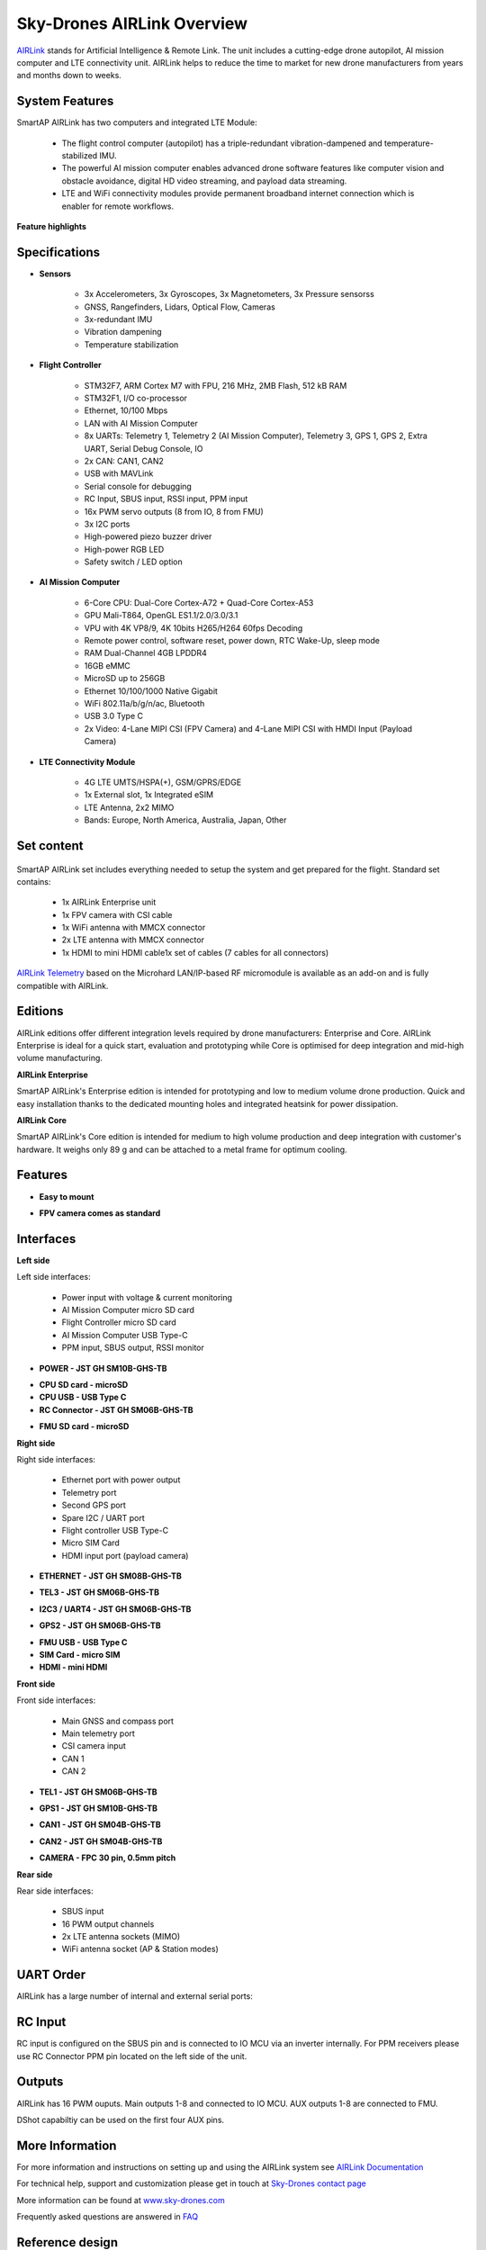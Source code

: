 .. _common-skydrones-airlink:

===========================
Sky-Drones AIRLink Overview
===========================

.. image:: ../../../images/airlink/airlink-main.jpg

`AIRLink  <https://sky-drones.com/airlink>`__ stands for Artificial Intelligence & Remote Link. The unit includes a cutting-edge drone autopilot, AI mission computer and LTE connectivity unit. AIRLink helps to reduce the time to market for new drone manufacturers from years and months down to weeks.


System Features
===============

.. image:: ../../../images/airlink/airlink-3in1.png

SmartAP AIRLink has two computers and integrated LTE Module: 

   - The flight control computer (autopilot) has a triple-redundant vibration-dampened and temperature-stabilized IMU. 
   - The powerful AI mission computer enables advanced drone software features like computer vision and obstacle avoidance, digital HD video streaming, and payload data streaming.
   - LTE and WiFi connectivity modules provide permanent broadband internet connection which is enabler for remote workflows.

**Feature highlights**

   ..  youtube:: VcBx9DLPN54
    :width: 100%


Specifications
==============


- **Sensors**

   - 3x Accelerometers, 3x Gyroscopes, 3x Magnetometers, 3x Pressure sensorss
   - GNSS, Rangefinders, Lidars, Optical Flow, Cameras
   - 3x-redundant IMU
   - Vibration dampening
   - Temperature stabilization


- **Flight Controller**

   - STM32F7, ARM Cortex M7 with FPU, 216 MHz, 2MB Flash, 512 kB RAM
   - STM32F1, I/O co-processor
   - Ethernet, 10/100 Mbps
   - LAN with AI Mission Computer
   - 8x UARTs: Telemetry 1, Telemetry 2 (AI Mission Computer), Telemetry 3, GPS 1, GPS 2, Extra UART, Serial Debug Console, IO
   - 2x CAN: CAN1, CAN2
   - USB with MAVLink
   - Serial console for debugging   
   - RC Input, SBUS input, RSSI input, PPM input
   - 16x PWM servo outputs (8 from IO, 8 from FMU)
   - 3x I2C ports
   - High-powered piezo buzzer driver
   - High-power RGB LED
   - Safety switch / LED option


- **AI Mission Computer**

   - 6-Core CPU: Dual-Core Cortex-A72 + Quad-Core Cortex-A53
   - GPU Mali-T864, OpenGL ES1.1/2.0/3.0/3.1
   - VPU with 4K VP8/9, 4K 10bits H265/H264 60fps Decoding
   - Remote power control, software reset, power down, RTC Wake-Up, sleep mode
   - RAM Dual-Channel 4GB LPDDR4
   - 16GB eMMC
   - MicroSD up to 256GB
   - Ethernet 10/100/1000 Native Gigabit
   - WiFi 802.11a/b/g/n/ac, Bluetooth
   - USB 3.0 Type C
   - 2x Video: 4-Lane MIPI CSI (FPV Camera) and 4-Lane MIPI CSI with HMDI Input (Payload Camera)

- **LTE Connectivity Module**

   - 4G LTE UMTS/HSPA(+), GSM/GPRS/EDGE
   - 1x External slot, 1x Integrated eSIM 
   - LTE Antenna, 2x2 MIMO
   - Bands: Europe, North America, Australia, Japan, Other

Set content
===========

   ..  youtube:: lex7axW8WQg
    :width: 100%

SmartAP AIRLink set includes everything needed to setup the system and get prepared for the flight. Standard set contains:
   
   - 1x AIRLink Enterprise unit
   - 1x FPV camera with CSI cable
   - 1x WiFi antenna with MMCX connector
   - 2x LTE antenna with MMCX connector
   - 1x HDMI to mini HDMI cable1x set of cables (7 cables for all connectors)
   
`AIRLink Telemetry  <https://sky-drones.com/sets/airlink-telemetry-set.html>`__ based on the Microhard LAN/IP-based RF micromodule is available as an add-on and is fully compatible with AIRLink.


Editions
========

AIRLink editions offer different integration levels required by drone manufacturers: Enterprise and Core. AIRLink Enterprise is ideal for a quick start, evaluation and prototyping while Core is optimised for deep integration and mid-high volume manufacturing. 

**AIRLink Enterprise**

.. image:: ../../../images/airlink/airlink-enterprise.jpg

SmartAP AIRLink's Enterprise edition is intended for prototyping and low to medium volume drone production. Quick and easy installation thanks to the dedicated mounting holes and integrated heatsink for power dissipation.

**AIRLink Core**

SmartAP AIRLink's Core edition is intended for medium to high volume production and deep integration with customer's hardware. It weighs only 89 g and can be attached to a metal frame for optimum cooling.

.. image:: ../../../images/airlink/airlink-core.jpg

.. raw:: html

   <table border="1" class="docutils">
   <tbody>
   <tr>
   <th>Parameter </th>
   <th>AIRLink Enterprise </th>
   <th>AIRLink Core </th>
   </tr>
   <tr>
   <td>Enclosure</td>
   <td>Aluminum, with integrated heatsink and fan mounting option.</td>
   <td>External heatsink or reasonable power dissipation should be provided by the design.</td>
   </tr>
   <tr>
   <td>Dimensions</td>
   <td>L103 x W61 x H37 mm</td>
   <td>L100 x W57 x H22 mm</td>
   </tr>
   <tr>
   <td>Weight</td>
   <td>198 g</td>
   <td>89 g</td>
   </tr>
   <tr>
   <td>Ambient temperature</td>
   <td>-40°C-..+50°C</td>
   <td>-40°C-..+50°C</td>
   </tr>
   </tbody>
   </table>

Features
========

- **Easy to mount**

.. image:: ../../../images/airlink/airlink-easy-to-mount.jpg


- **FPV camera comes as standard**

.. image:: ../../../images/airlink/airlink-fpv-camera.jpg


Interfaces
==========

**Left side**

.. image:: ../../../images/airlink/airlink-interfaces-left.jpg

Left side interfaces:

   - Power input with voltage & current monitoring
   - AI Mission Computer micro SD card
   - Flight Controller micro SD card
   - AI Mission Computer USB Type-C
   - PPM input, SBUS output, RSSI monitor

- **POWER - JST GH SM10B-GHS-TB**

.. raw:: html

   <table border="1" class="docutils">
   <tbody>
   <tr>
   <th>Pin number </th>
   <th>Pin name </th>
   <th>Direction </th>
   <th>Voltage </th>
   <th>Function </th>
   </tr>
   <tr>
   <td>1</td>
   <td>12V</td>
   <td>IN</td>
   <td>+12V</td>
   <td>Main power input</td>
   </tr>
   <tr>
   <td>2</td>
   <td>12V</td>
   <td>IN</td>
   <td>+12V</td>
   <td>Main power input</td>
   </tr>
   <tr>
   <td>3</td>
   <td>12V</td>
   <td>IN</td>
   <td>+12V</td>
   <td>Main power input</td>
   </tr>
   <tr>
   <td>4</td>
   <td>BAT_CURRENT</td>
   <td>IN</td>
   <td>+3.3V</td>
   <td>Battery current monitoring</td>
   </tr>
   <tr>
   <td>5</td>
   <td>BAT_VOLTAGE</td>
   <td>IN</td>
   <td>+3.3V</td>
   <td>Battery voltage monitoring</td>
   </tr>
   <tr>
   <td>6</td>
   <td>3V3</td>
   <td>OUT</td>
   <td>+3.3V</td>
   <td>3.3V output</td>
   </tr>
   <tr>
   <td>7</td>
   <td>PWR_KEY</td>
   <td>IN</td>
   <td>+3.3V</td>
   <td>Power key input</td>
   </tr>
   <tr>
   <td>8</td>
   <td>GND</td>
   <td></td>
   <td></td>
   <td>Ground</td>
   </tr>
   <tr>
   <td>9</td>
   <td>GND</td>
   <td></td>
   <td></td>
   <td>Ground</td>
   </tr>
   <tr>
   <td>10</td>
   <td>GND</td>
   <td></td>
   <td></td>
   <td>Ground</td>
   </tr>
   </tbody>
   </table>

- **CPU SD card - microSD**

- **CPU USB - USB Type C**

- **RC Connector - JST GH SM06B-GHS-TB**

.. raw:: html

   <table border="1" class="docutils">
   <tbody>
   <tr>
   <th>Pin number </th>
   <th>Pin name </th>
   <th>Direction </th>
   <th>Voltage </th>
   <th>Function </th>
   </tr>
   <tr>
   <td>1</td>
   <td>5V</td>
   <td>OUT</td>
   <td>+5V</td>
   <td>5V output</td>
   </tr>
   <tr>
   <td>2</td>
   <td>PPM_IN</td>
   <td>IN</td>
   <td>+3.3V</td>
   <td>PPM input</td>
   </tr>
   <tr>
   <td>3</td>
   <td>RSSI_IN</td>
   <td>IN</td>
   <td>+3.3V</td>
   <td>RSSI input</td>
   </tr>
   <tr>
   <td>4</td>
   <td>FAN_OUT</td>
   <td>OUT</td>
   <td>+5V</td>
   <td>Fan output</td>
   </tr>
   <tr>
   <td>5</td>
   <td>SBUS_OUT</td>
   <td>OUT</td>
   <td>+3.3V</td>
   <td>SBUS output</td>
   <tr>
   <td>6</td>
   <td>GND</td>
   <td></td>
   <td></td>
   <td>Ground</td>
   </tr>
   </tbody>
   </table>

- **FMU SD card - microSD**

**Right side**

.. image:: ../../../images/airlink/airlink-interfaces-right.jpg

Right side interfaces:

   - Ethernet port with power output
   - Telemetry port
   - Second GPS port
   - Spare I2C / UART port
   - Flight controller USB Type-C
   - Micro SIM Card
   - HDMI input port (payload camera)

- **ETHERNET - JST GH SM08B-GHS-TB**

.. raw:: html

   <table border="1" class="docutils">
   <tbody>
   <tr>
   <th>Pin number </th>
   <th>Pin name </th>
   <th>Direction </th>
   <th>Voltage </th>
   <th>Function </th>
   </tr>
   <tr>
   <td>1</td>
   <td>5V</td>
   <td>OUT</td>
   <td>+5V</td>
   <td>Radio module power supply</td>
   </tr>
   <tr>
   <td>2</td>
   <td>5V</td>
   <td>OUT</td>
   <td>+5V</td>
   <td>Radio module power supply</td>
   </tr>
   <tr>
   <td>3</td>
   <td>ETH_TXP</td>
   <td>OUT</td>
   <td>+3.3V</td>
   <td>Ethernet transmit positive</td>
   </tr>
   <tr>
   <td>4</td>
   <td>ETH_TXN</td>
   <td>OUT</td>
   <td>+3.3V</td>
   <td>Ethernet transmit negative</td>
   </tr>
   <tr>
   <td>5</td>
   <td>ETH_RXP</td>
   <td>IN</td>
   <td>+3.3V</td>
   <td>Ethernet receive positive</td>
   </tr>
   <tr>
   <td>6</td>
   <td>ETH_RXN</td>
   <td>IN</td>
   <td>+3.3V</td>
   <td>Ethernet receive negative</td>
   </tr>
   <tr>
   <td>7</td>
   <td>GND</td>
   <td></td>
   <td></td>
   <td>Ground</td>
   </tr>
   <tr>
   <td>8</td>
   <td>GND</td>
   <td></td>
   <td></td>
   <td>Ground</td>
   </tr>
   </tbody>
   </table>

- **TEL3 - JST GH SM06B-GHS-TB**

.. raw:: html

   <table border="1" class="docutils">
   <tbody>
   <tr>
   <th>Pin number </th>
   <th>Pin name </th>
   <th>Direction </th>
   <th>Voltage </th>
   <th>Function </th>
   </tr>
   <tr>
   <td>1</td>
   <td>5V</td>
   <td>OUT</td>
   <td>+5V</td>
   <td>Power supply output</td>
   </tr>
   <tr>
   <td>2</td>
   <td>USART2_TX</td>
   <td>OUT</td>
   <td>+3.3V</td>
   <td>Telemetry 3 TX</td>
   </tr>
   <tr>
   <td>3</td>
   <td>USART2_RX</td>
   <td>IN</td>
   <td>+3.3V</td>
   <td>Telemetry 3 RX</td>
   </tr>
   <tr>
   <td>4</td>
   <td>USART2_CTS</td>
   <td>IN</td>
   <td>+3.3V</td>
   <td>Telemetry 3 CTS</td>
   </tr>
   <tr>
   <td>5</td>
   <td>USART2_RTS</td>
   <td>OUT</td>
   <td>+3.3V</td>
   <td>Telemetry 3 RTS</td>
   </tr>
   <tr>
   <td>6</td>
   <td>GND</td>
   <td></td>
   <td></td>
   <td>Ground</td>
   </tr>
   </tbody>
   </table>

- **I2C3 / UART4 - JST GH SM06B-GHS-TB**

.. raw:: html

   <table border="1" class="docutils">
   <tbody>
   <tr>
   <th>Pin number </th>
   <th>Pin name </th>
   <th>Direction </th>
   <th>Voltage </th>
   <th>Function </th>
   </tr>
   <tr>
   <td>1</td>
   <td>5V</td>
   <td>OUT</td>
   <td>+5V</td>
   <td>Power supply output</td>
   </tr>
   <tr>
   <td>2</td>
   <td>USART4_TX</td>
   <td>OUT</td>
   <td>+3.3V</td>
   <td>UART 4 TX</td>
   </tr>
   <tr>
   <td>3</td>
   <td>USART4_RX</td>
   <td>IN</td>
   <td>+3.3V</td>
   <td>UART 4 RX</td>
   </tr>
   <tr>
   <td>4</td>
   <td>I2C3_SCL</td>
   <td>I/O</td>
   <td>+3.3V</td>
   <td>I2C3 Clock</td>
   </tr>
   <tr>
   <td>5</td>
   <td>I2C3_SDA</td>
   <td>I/O</td>
   <td>+3.3V</td>
   <td>I2C3 Data</td>
   </tr>
   <tr>
   <td>6</td>
   <td>GND</td>
   <td></td>
   <td></td>
   <td>Ground</td>
   </tr>
   </tbody>
   </table>

- **GPS2 - JST GH SM06B-GHS-TB**

.. raw:: html

   <table border="1" class="docutils">
   <tbody>
   <tr>
   <th>Pin number </th>
   <th>Pin name </th>
   <th>Direction </th>
   <th>Voltage </th>
   <th>Function </th>
   </tr>
   <tr>
   <td>1</td>
   <td>5V</td>
   <td>OUT</td>
   <td>+5V</td>
   <td>Power supply output</td>
   </tr>
   <tr>
   <td>2</td>
   <td>USART8_TX</td>
   <td>OUT</td>
   <td>+3.3V</td>
   <td>UART 8 TX</td>
   </tr>
   <tr>
   <td>3</td>
   <td>USART8_RX</td>
   <td>IN</td>
   <td>+3.3V</td>
   <td>UART 8 RX</td>
   </tr>
   <tr>
   <td>4</td>
   <td>I2C2_SCL</td>
   <td>I/O</td>
   <td>+3.3V</td>
   <td>I2C2 Clock</td>
   </tr>
   <tr>
   <td>5</td>
   <td>I2C2_SDA</td>
   <td>I/O</td>
   <td>+3.3V</td>
   <td>I2C2 Data</td>
   </tr>
   <tr>
   <td>6</td>
   <td>GND</td>
   <td></td>
   <td></td>
   <td>Ground</td>
   </tr>
   </tbody>
   </table>


- **FMU USB - USB Type C**

- **SIM Card - micro SIM**

- **HDMI - mini HDMI**



**Front side**

.. image:: ../../../images/airlink/airlink-interfaces-front.jpg

Front side interfaces:

   - Main GNSS and compass port
   - Main telemetry port
   - CSI camera input
   - CAN 1
   - CAN 2


- **TEL1 - JST GH SM06B-GHS-TB**

.. raw:: html

   <table border="1" class="docutils">
   <tbody>
   <tr>
   <th>Pin number </th>
   <th>Pin name </th>
   <th>Direction </th>
   <th>Voltage </th>
   <th>Function </th>
   </tr>
   <tr>
   <td>1</td>
   <td>5V</td>
   <td>OUT</td>
   <td>+5V</td>
   <td>Power supply output</td>
   </tr>
   <tr>
   <td>2</td>
   <td>USART7_TX</td>
   <td>OUT</td>
   <td>+3.3V</td>
   <td>Telemetry 1 TX</td>
   </tr>
   <tr>
   <td>3</td>
   <td>USART7_RX</td>
   <td>IN</td>
   <td>+3.3V</td>
   <td>Telemetry 1 RX</td>
   </tr>
   <tr>
   <td>4</td>
   <td>USART7_CTS</td>
   <td>IN</td>
   <td>+3.3V</td>
   <td>Telemetry 1 CTS</td>
   </tr>
   <tr>
   <td>5</td>
   <td>USART7_RTS</td>
   <td>OUT</td>
   <td>+3.3V</td>
   <td>Telemetry 1 RTS</td>
   </tr>
   <tr>
   <td>6</td>
   <td>GND</td>
   <td></td>
   <td></td>
   <td>Ground</td>
   </tr>
   </tbody>
   </table>


- **GPS1 - JST GH SM10B-GHS-TB**

.. raw:: html

   <table border="1" class="docutils">
   <tbody>
   <tr>
   <th>Pin number </th>
   <th>Pin name </th>
   <th>Direction </th>
   <th>Voltage </th>
   <th>Function </th>
   </tr>
   <tr>
   <td>1</td>
   <td>5V</td>
   <td>OUT</td>
   <td>+5V</td>
   <td>Power supply output</td>
   </tr>
   <tr>
   <td>2</td>
   <td>USART1_TX</td>
   <td>OUT</td>
   <td>+3.3V</td>
   <td>GPS 1 TX</td>
   </tr>
   <tr>
   <td>3</td>
   <td>USART1_RX</td>
   <td>IN</td>
   <td>+3.3V</td>
   <td>GPS 1 RX</td>
   </tr>
   <tr>
   <td>4</td>
   <td>I2C1_SCL</td>
   <td>I/O</td>
   <td>+3.3V</td>
   <td>Mag 1 Clock</td>
   </tr>
   <tr>
   <td>5</td>
   <td>I2C1_SDA</td>
   <td>I/O</td>
   <td>+3.3V</td>
   <td>Mag 1 Data</td>
   </tr>
   <tr>
   <td>6</td>
   <td>SAFETY_BTN</td>
   <td>IN</td>
   <td>+3.3V</td>
   <td>Safety button</td>
   </td>
   </tr>
   <tr>
   <td>7</td>
   <td>SAFETY_LED</td>
   <td>OUT</td>
   <td>+3.3V</td>
   <td>Safety LED</td>
   </td>
   </tr>
   <tr>
   <td>8</td>
   <td>+3V3</td>
   <td>OUT</td>
   <td>+3.3V</td>
   <td>3.3V output</td>
   </td>
   </tr>
   <tr>
   <td>9</td>
   <td>BUZZER</td>
   <td>OUT</td>
   <td>+5V</td>
   <td>Buzzer output</td>
   </td>
   </tr>
   <tr>
   <td>10</td>
   <td>GND</td>
   <td></td>
   <td></td>
   <td>Ground</td>
   </tr>
   </tbody>
   </table>


- **CAN1 - JST GH SM04B-GHS-TB**

.. raw:: html

   <table border="1" class="docutils">
   <tbody>
   <tr>
   <th>Pin number </th>
   <th>Pin name </th>
   <th>Direction </th>
   <th>Voltage </th>
   <th>Function </th>
   </tr>
   <tr>
   <td>1</td>
   <td>5V</td>
   <td>OUT</td>
   <td>+5V</td>
   <td>Power supply output</td>
   </tr>
   <tr>
   <td>2</td>
   <td>CAN1_H</td>
   <td>I/O</td>
   <td>+5V</td>
   <td>CAN 1 High (120Ω)</td>
   </tr>
   <tr>
   <td>3</td>
   <td>CAN1_L</td>
   <td>I/O</td>
   <td>+5V</td>
   <td>CAN 1 Low (120Ω)</td>
   </tr>
   <tr>
   <td>4</td>
   <td>GND</td>
   <td></td>
   <td></td>
   <td>Ground</td>
   </tr>
   </tbody>
   </table>


- **CAN2 - JST GH SM04B-GHS-TB**

.. raw:: html

   <table border="1" class="docutils">
   <tbody>
   <tr>
   <th>Pin number </th>
   <th>Pin name </th>
   <th>Direction </th>
   <th>Voltage </th>
   <th>Function </th>
   </tr>
   <tr>
   <td>1</td>
   <td>5V</td>
   <td>OUT</td>
   <td>+5V</td>
   <td>Power supply output</td>
   </tr>
   <tr>
   <td>2</td>
   <td>CAN2_H</td>
   <td>I/O</td>
   <td>+5V</td>
   <td>CAN 2 High (120Ω)</td>
   </tr>
   <tr>
   <td>3</td>
   <td>CAN2_L</td>
   <td>I/O</td>
   <td>+5V</td>
   <td>CAN 2 Low (120Ω)</td>
   </tr>
   <tr>
   <td>4</td>
   <td>GND</td>
   <td></td>
   <td></td>
   <td>Ground</td>
   </tr>
   </tbody>
   </table>

- **CAMERA - FPC 30 pin, 0.5mm pitch**


**Rear side**

.. image:: ../../../images/airlink/airlink-interfaces-back.jpg

Rear side interfaces:

   - SBUS input
   - 16 PWM output channels
   - 2x LTE antenna sockets (MIMO)
   - WiFi antenna socket (AP & Station modes)


UART Order
==========

AIRLink has a large number of internal and external serial ports:

.. raw:: html

   <table border="1" class="docutils">
   <tbody>
   <tr>
   <th>Serial </th>
   <th>UART </th>
   <th>Function </th>
   </tr>
   <tr>
   <td>Serial 0</td>
   <td>USB</td>
   <td>Console</td>
   </tr>
   <tr>
   <td>Serial 1</td>
   <td>UART 7</td>
   <td>Telemetry 1</td>
   </tr>
   <tr>
   <td>Serial 2</td>
   <td>UART 5</td>
   <td>Telemetry 2 (used internally with Mission Computer)</td>
   </tr>
   <tr>
   <td>Serial 3</td>
   <td>USART 1</td>
   <td>GPS 1</td>
   </tr>
   <tr>
   <td>Serial 4</td>
   <td>UART 8</td>
   <td>GPS 2</td>
   </tr>
   <tr>
   <td>Serial 5</td>
   <td>USART 3</td>
   <td>Debug console (internal connector)</td>
   </tr>
   <tr>
   <td>Serial 6</td>
   <td>USART 2</td>
   <td>Telemetry 3</td>
   </tr>
   <tr>
   <td>Serial 7</td>
   <td>UART 4</td>
   <td>External UART</td>
   </tr>
   </tbody>
   </table>

RC Input
========

.. image:: ../../../images/airlink/airlink-rc-input.jpg

RC input is configured on the SBUS pin and is connected to IO MCU via an inverter internally. 
For PPM receivers please use RC Connector PPM pin located on the left side of the unit. 

Outputs
=======

AIRLink has 16 PWM ouputs. Main outputs 1-8 and connected to IO MCU. AUX outputs 1-8 are connected to FMU. 

.. raw:: html

   <table border="1" class="docutils">
   <tbody>
   <tr>
   <th>Output </th>
   <th>Timer </th>
   <th>Channel </th>
   </tr>
   <tr>
   <td>AUX 1</td>
   <td>Timer 1</td>
   <td>Channel 4</td>
   </tr>
   <tr>
   <td>AUX 2</td>
   <td>Timer 1</td>
   <td>Channel 3</td>
   </tr>
   <tr>
   <td>AUX 3</td>
   <td>Timer 1</td>
   <td>Channel 2</td>
   </tr>
   <tr>
   <td>AUX 4</td>
   <td>Timer 1</td>
   <td>Channel 1</td>
   </tr>
   <tr>
   <td>AUX 5</td>
   <td>Timer 4</td>
   <td>Channel 2</td>
   </tr>
   <tr>
   <td>AUX 6</td>
   <td>Timer 4</td>
   <td>Channel 3</td>
   </tr>
   <tr>
   <td>AUX 7</td>
   <td>Timer 12</td>
   <td>Channel 1</td>
   </tr>
   <tr>
   <td>AUX 8</td>
   <td>Timer 12</td>
   <td>Channel 2</td>
   </tr>
   </tbody>
   </table>

DShot capabiltiy can be used on the first four AUX pins.

More Information
================

For more information and instructions on setting up and using the AIRLink system see  `AIRLink Documentation  <https://docs.sky-drones.com/airlink/>`__

For technical help, support and customization please get in touch at `Sky-Drones contact page  <https://sky-drones.com/contact-us>`__

More information can be found at  `www.sky-drones.com  <https://sky-drones.com>`__

Frequently asked questions are answered in `FAQ  <https://docs.sky-drones.com/airlink/faq>`__

Reference design
================

.. image:: ../../../images/airlink/airlink-reference-design.png

AIRLink CAD model is available `here  <https://docs.sky-drones.com/airlink/cad-model>`__. 

AIRLink Reference design can be provided by request. Get in touch at `Sky-Drones contact page  <https://sky-drones.com/contact-us>`__

Firmware
========

Firmware for AIRLink can be found `here  <https://firmware.ardupilot.org/>`__ in sub-folders labeled “AIRLink”.


Where to Buy
============

Purchase from the original Sky-Drones Store `here  <https://sky-drones.com/sets/airlink-enterprise-set.html>`__.

 - Worldwide shipping with 1-2 days order processing time
 - Distributors information coming soon

[copywiki destination="plane,copter,rover,blimp"]